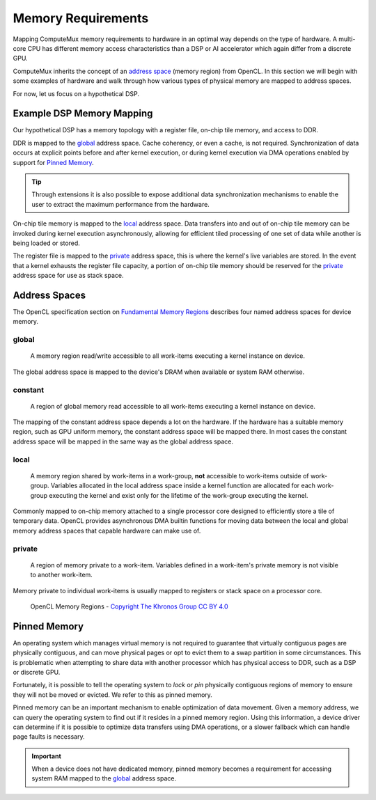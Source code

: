 Memory Requirements
===================

Mapping ComputeMux memory requirements to hardware in an optimal way depends on
the type of hardware. A multi-core CPU has different memory access
characteristics than a DSP or AI accelerator which again differ from a discrete
GPU.

ComputeMux inherits the concept of an `address space <Address Spaces>`_ (memory
region) from OpenCL. In this section we will begin with some examples of
hardware and walk through how various types of physical memory are mapped to
address spaces.

For now, let us focus on a hypothetical DSP.

Example DSP Memory Mapping
--------------------------

Our hypothetical DSP has a memory topology with a register file, on-chip tile
memory, and access to DDR.

DDR is mapped to the global_ address space. Cache coherency, or even a cache,
is not required. Synchronization of data occurs at explicit points before and
after kernel execution, or during kernel execution via DMA operations enabled
by support for `Pinned Memory`_.

.. tip::
   Through extensions it is also possible to expose additional data
   synchronization mechanisms to enable the user to extract the maximum
   performance from the hardware.

On-chip tile memory is mapped to the local_ address space. Data transfers into
and out of on-chip tile memory can be invoked during kernel execution
asynchronously, allowing for efficient tiled processing of one set of data
while another is being loaded or stored.

.. seealso::
   :doc:`/overview/example-scenarios/how-to-support-large-scratchpad-memories`
   for some more in depth scenarios of utilizing on-chip memory effectively.

The register file is mapped to the private_ address space, this is where the
kernel's live variables are stored. In the event that a kernel exhausts the
register file capacity, a portion of on-chip tile memory should be reserved for
the private_ address space for use as stack space.

.. TODO: Example Multi-core CPU
.. ----------------------

.. TODO: Example AI Accelerator
.. ----------------------

.. TODO: Example Discrete GPU
.. --------------------

.. TODO: Example FGPA
.. ------------

Address Spaces
--------------

The OpenCL specification section on `Fundamental Memory Regions`_ describes
four named address spaces for device memory.

global
......

   A memory region read/write accessible to all work-items executing a kernel
   instance on device.

The global address space is mapped to the device's DRAM when available or
system RAM otherwise.

.. seealso::
   The driver requirements section on
   :ref:`overview/runtime/driver-requirements:Memory Management` for more
   information about how memory in the global address space is managed at
   runtime.

constant
........

   A region of global memory read accessible to all work-items executing a
   kernel instance on device.

The mapping of the constant address space depends a lot on the hardware. If the
hardware has a suitable memory region, such as GPU uniform memory, the constant
address space will be mapped there. In most cases the constant address space
will be mapped in the same way as the global address space.

local
.....

   A memory region shared by work-items in a work-group, **not** accessible to
   work-items outside of work-group. Variables allocated in the local address
   space inside a kernel function are allocated for each work-group executing
   the kernel and exist only for the lifetime of the work-group executing the
   kernel.

Commonly mapped to on-chip memory attached to a single processor core designed
to efficiently store a tile of temporary data. OpenCL provides asynchronous DMA
builtin functions for moving data between the local and global memory address
spaces that capable hardware can make use of.

private
.......

   A region of memory private to a work-item. Variables defined in a work-item's
   private memory is not visible to another work-item.

Memory private to individual work-items is usually mapped to registers or stack
space on a processor core.

.. figure:: /_static/images/opencl/memory_regions.png

  OpenCL Memory Regions - `Copyright The Khronos Group CC BY 4.0`_

.. _Copyright The Khronos Group CC BY 4.0:
   https://github.com/KhronosGroup/OpenCL-Docs/blob/master/copyrights-ccby.txt
.. _Fundamental Memory Regions:
  https://www.khronos.org/registry/OpenCL/specs/3.0-unified/html/OpenCL_API.html#_fundamental_memory_regions

Pinned Memory
-------------

An operating system which manages virtual memory is not required to guarantee
that virtually contiguous pages are physically contiguous, and can move
physical pages or opt to evict them to a swap partition in some circumstances.
This is problematic when attempting to share data with another processor which
has physical access to DDR, such as a DSP or discrete GPU.

Fortunately, it is possible to tell the operating system to *lock* or *pin*
physically contiguous regions of memory to ensure they will not be moved or
evicted. We refer to this as pinned memory.

Pinned memory can be an important mechanism to enable optimization of data
movement. Given a memory address, we can query the operating system to find out
if it resides in a pinned memory region. Using this information, a device
driver can determine if it is possible to optimize data transfers using DMA
operations, or a slower fallback which can handle page faults is necessary.

.. important::
   When a device does not have dedicated memory, pinned memory becomes a
   requirement for accessing system RAM mapped to the global_ address space.

.. TODO: DMA to/from global memory
.. TODO: USM
